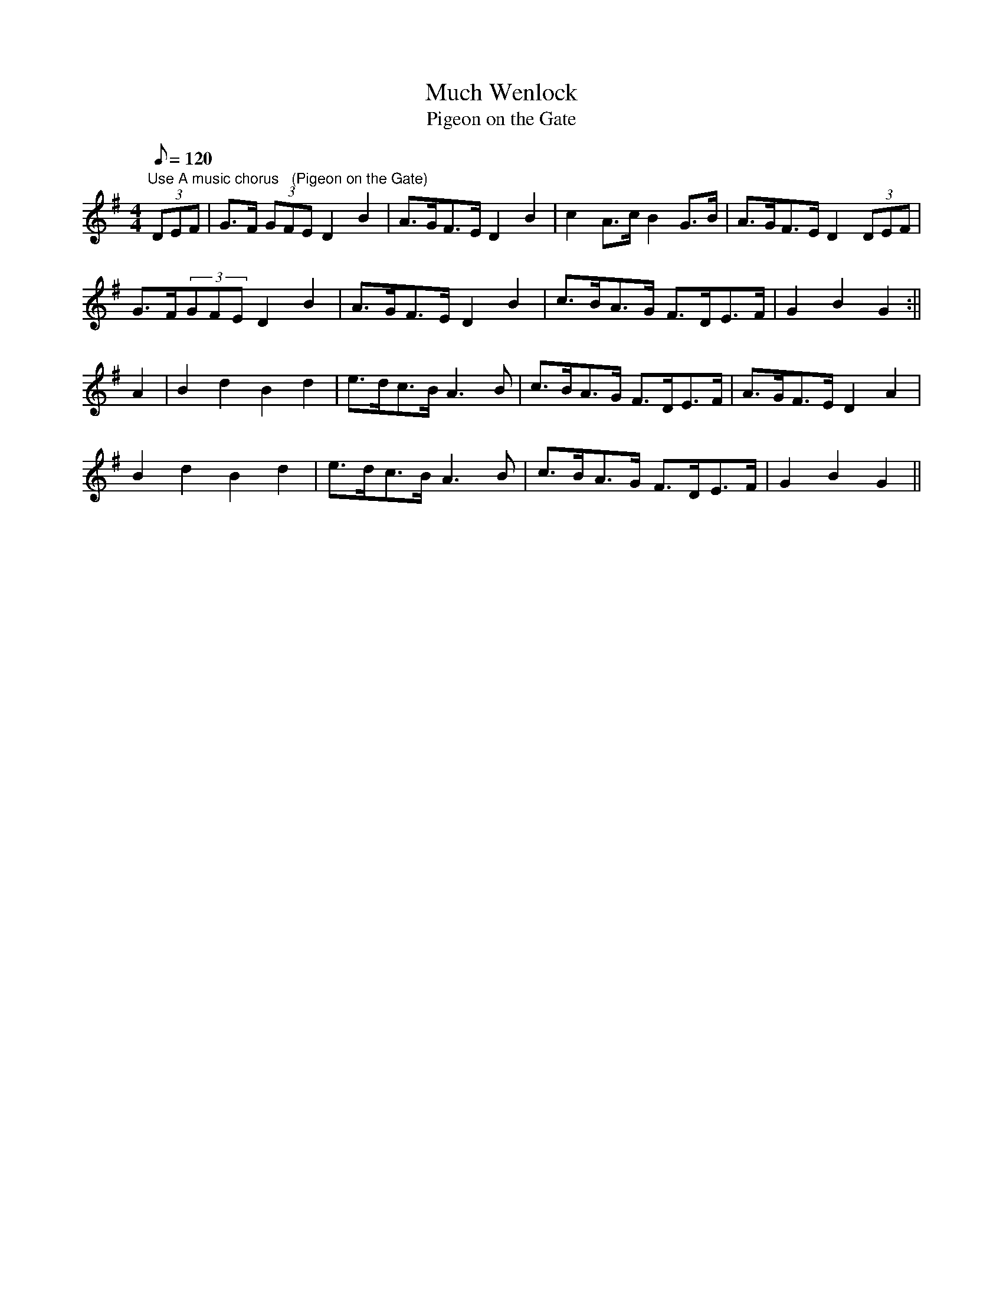 X:11
T:Much Wenlock
T:Pigeon on the Gate
M:4/4
L:1/8
Q:120
K:G
"Use A music chorus   (Pigeon on the Gate)"
(3DEF|G>F (3GFE D2B2|A>GF>ED2B2|c2A>cB2G>B|A>GF>E D2 (3DEF|!
G>F(3GFE D2B2|A>GF>ED2B2|c>BA>G F>DE>F|G2B2G2:||!
A2|B2d2B2d2|e>dc>BA3B|c>BA>G F>DE>F|A>GF>E D2A2|!
B2d2B2d2|e>dc>BA3B|c>BA>G F>DE>F|G2B2G2||

